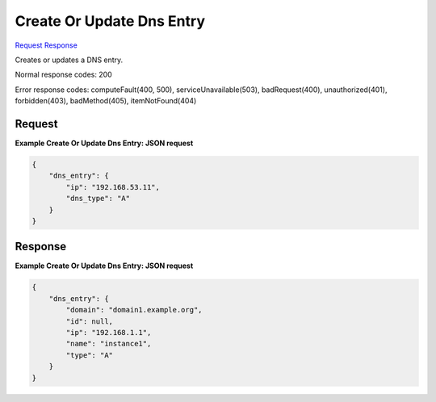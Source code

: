 
Create Or Update Dns Entry
==========================

`Request <PUT_create_or_update_dns_entry_v2.1_tenant_id_os-floating-ip-dns_domain_entries_name_.rst#request>`__
`Response <PUT_create_or_update_dns_entry_v2.1_tenant_id_os-floating-ip-dns_domain_entries_name_.rst#response>`__

.. rest_method:: PUT /v2.1/{tenant_id}/os-floating-ip-dns/{domain}/entries/{name}

Creates or updates a DNS entry.



Normal response codes: 200

Error response codes: computeFault(400, 500), serviceUnavailable(503), badRequest(400),
unauthorized(401), forbidden(403), badMethod(405), itemNotFound(404)

Request
^^^^^^^

.. rest_parameters:: parameters.yaml

	- tenant_id: tenant_id
	- domain: domain
	- name: name







**Example Create Or Update Dns Entry: JSON request**


.. code::

    {
        "dns_entry": {
            "ip": "192.168.53.11",
            "dns_type": "A"
        }
    }
    


Response
^^^^^^^^





**Example Create Or Update Dns Entry: JSON request**


.. code::

    {
        "dns_entry": {
            "domain": "domain1.example.org",
            "id": null,
            "ip": "192.168.1.1",
            "name": "instance1",
            "type": "A"
        }
    }
    

